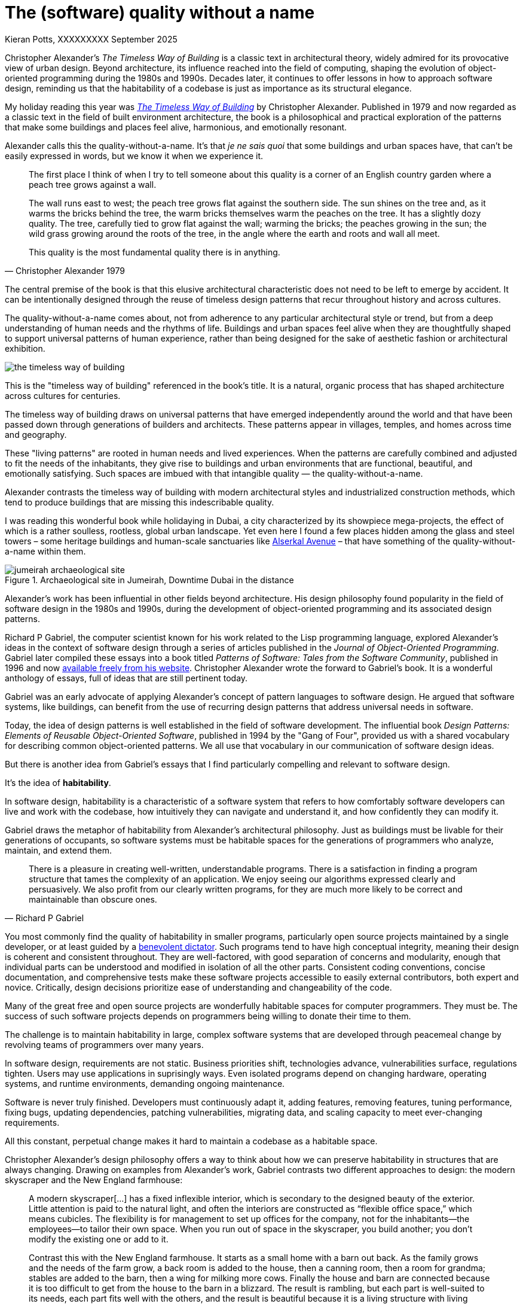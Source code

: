 = The (software) quality without a name
Kieran Potts, XXXXXXXXX September 2025
:description: The Timeless Way of Building by Christopher Alexander is a classic text on real-world architecture. In computing, it was influential in the emerging field of object-oriented programming in the 1980s and 1990s. The book still has much to teach us about how we think about software design.
:docinfo: shared
:nofooter:

:link-pattern-language: https://www.patternlanguage.com/
:link-patterns-of-software: https://dreamsongs.com/Files/PatternsOfSoftware.pdf
:link-wikipedia: https://en.wikipedia.org/wiki/The_Timeless_Way_of_Building

Christopher Alexander’s _The Timeless Way of Building_ is a classic text in architectural theory, widely admired for its provocative view of urban design. Beyond architecture, its influence reached into the field of computing, shaping the evolution of object-oriented programming during the 1980s and 1990s. Decades later, it continues to offer lessons in how to approach software design, reminding us that the habitability of a codebase is just as importance as its structural elegance.

My holiday reading this year was {link-wikipedia}[_The Timeless Way of Building_] by Christopher Alexander. Published in 1979 and now regarded as a classic text in the field of built environment architecture, the book is a philosophical and practical exploration of the patterns that make some buildings and places feel alive, harmonious, and emotionally resonant.

Alexander calls this the quality-without-a-name. It's that _je ne sais quoi_ that some buildings and urban spaces have, that can't be easily expressed in words, but we know it when we experience it.

[quote, Christopher Alexander 1979]
____
The first place I think of when I try to tell someone about this quality is a corner of an English country garden where a peach tree grows against a wall.

The wall runs east to west; the peach tree grows flat against the southern side. The sun shines on the tree and, as it warms the bricks behind the tree, the warm bricks themselves warm the peaches on the tree. It has a slightly dozy quality. The tree, carefully tied to grow flat against the wall; warming the bricks; the peaches growing in the sun; the wild grass growing around the roots of the tree, in the angle where the earth and roots and wall all meet.

This quality is the most fundamental quality there is in anything.
____

The central premise of the book is that this elusive architectural characteristic does not need to be left to emerge by accident. It can be intentionally designed through the reuse of timeless design patterns that recur throughout history and across cultures.

The quality-without-a-name comes about, not from adherence to any particular architectural style or trend, but from a deep understanding of human needs and the rhythms of life. Buildings and urban spaces feel alive when they are thoughtfully shaped to support universal patterns of human experience, rather than being designed for the sake of aesthetic fashion or architectural exhibition.

image::./_/media/images/the-timeless-way-of-building.jpg[]

This is the "timeless way of building" referenced in the book’s title. It is a natural, organic process that has shaped architecture across cultures for centuries.

The timeless way of building draws on universal patterns that have emerged independently around the world and that have been passed down through generations of builders and architects. These patterns appear in villages, temples, and homes across time and geography.

These "living patterns" are rooted in human needs and lived experiences. When the patterns are carefully combined and adjusted to fit the needs of the inhabitants, they give rise to buildings and urban environments that are functional, beautiful, and emotionally satisfying. Such spaces are imbued with that intangible quality — the quality-without-a-name.

Alexander contrasts the timeless way of building with modern architectural styles and industrialized construction methods, which tend to produce buildings that are missing this indescribable quality.

I was reading this wonderful book while holidaying in Dubai, a city characterized by its showpiece mega-projects, the effect of which is a rather soulless, rootless, global urban landscape. Yet even here I found a few places hidden among the glass and steel towers – some heritage buildings and human-scale sanctuaries like https://alserkal.online/[Alserkal Avenue] – that have something of the quality-without-a-name within them.

.Archaeological site in Jumeirah, Downtime Dubai in the distance
image::./_/media/images/jumeirah-archaeological-site.jpg[]

Alexander's work has been influential in other fields beyond architecture.  His design philosophy found popularity in the field of software design in the 1980s and 1990s, during the development of object-oriented programming and its associated design patterns.

Richard P Gabriel, the computer scientist known for his work related to the Lisp programming language, explored Alexander's ideas in the context of software design through a series of articles published in the _Journal of Object-Oriented Programming_. Gabriel later compiled these essays into a book titled _Patterns of Software: Tales from the Software Community_, published in 1996 and now {link-patterns-of-software}[available freely from his website]. Christopher Alexander wrote the forward to Gabriel's book. It is a wonderful anthology of essays, full of ideas that are still pertinent today.

Gabriel was an early advocate of applying Alexander's concept of pattern languages to software design. He argued that software systems, like buildings, can benefit from the use of recurring design patterns that address universal needs in software.

Today, the idea of design patterns is well established in the field of software development. The influential book _Design Patterns: Elements of Reusable Object-Oriented Software_, published in 1994 by the "Gang of Four", provided us with a shared vocabulary for describing common object-oriented patterns. We all use that vocabulary in our communication of software design ideas.

But there is another idea from Gabriel's essays that I find particularly compelling and relevant to software design.

It's the idea of *habitability*.

In software design, habitability is a characteristic of a software system that refers to how comfortably software developers can live and work with the codebase, how intuitively they can navigate and understand it, and how confidently they can modify it.

Gabriel draws the metaphor of habitability from Alexander's architectural philosophy. Just as buildings must be livable for their generations of occupants, so software systems must be habitable spaces for the generations of programmers who analyze, maintain, and extend them.

[quote, Richard P Gabriel]
____
There is a pleasure in creating well-written, understandable programs. There is a satisfaction in finding a program structure that tames the complexity of an application. We enjoy seeing our algorithms expressed clearly and persuasively. We also profit from our clearly written programs, for they are much more likely to be correct and maintainable than obscure ones.
____

You most commonly find the quality of habitability in smaller programs, particularly open source projects maintained by a single developer, or at least guided by a https://producingoss.com/en/benevolent-dictator.html[benevolent dictator]. Such programs tend to have high conceptual integrity, meaning their design is coherent and consistent throughout. They are well-factored, with good separation of concerns and modularity, enough that individual parts can be understood and modified in isolation of all the other parts. Consistent coding conventions, concise documentation, and comprehensive tests make these software projects accessible to easily external contributors, both expert and novice. Critically, design decisions prioritize ease of understanding and changeability of the code.

Many of the great free and open source projects are wonderfully habitable spaces for computer programmers. They must be. The success of such software projects depends on programmers being willing to donate their time to them.

The challenge is to maintain habitability in large, complex software systems that are developed through peacemeal change by revolving teams of programmers over many years.

In software design, requirements are not static. Business priorities shift, technologies advance, vulnerabilities surface, regulations tighten. Users may use applications in suprisingly ways. Even isolated programs depend on changing hardware, operating systems, and runtime environments, demanding ongoing maintenance.

Software is never truly finished. Developers must continuously adapt it, adding features, removing features, tuning performance, fixing bugs, updating dependencies, patching vulnerabilities, migrating data, and scaling capacity to meet ever-changing requirements.

All this constant, perpetual change makes it hard to maintain a codebase as a habitable space.

Christopher Alexander’s design philosophy offers a way to think about how we can preserve habitability in structures that are always changing. Drawing on examples from Alexander's work, Gabriel contrasts two different approaches to design: the modern skyscraper and the New England farmhouse:

[quote, Richard P Gabriel]
____
A modern skyscraper[…] has a fixed inflexible interior, which is secondary to the designed beauty of the exterior. Little attention is paid to the natural light, and often the interiors are constructed as “flexible office space,” which means cubicles. The flexibility is for management to set up offices for the company, not for the inhabitants—the employees—to tailor their own space. When you run out of space in the skyscraper, you build another; you don't modify the existing one or add to it.

Contrast this with the New England farmhouse. It starts as a small home with a barn out back. As the family grows and the needs of the farm grow, a back room is added to the house, then a canning room, then a room for grandma; stables are added to the barn, then a wing for milking more cows. Finally the house and barn are connected because it is too difficult to get from the house to the barn in a blizzard. The result is rambling, but each part is well-suited to its needs, each part fits well with the others, and the result is beautiful because it is a living structure with living people inside. The inhabitants are able to modify their environment because each part is built according to familiar patterns of design, use, and construction and because those patterns contain the seeds for piecemeal growth.
____

Today, we tend to think of the construction of physical buildings as being one-off projects that are fully designed and planned up-front, then constructed in a single step. But this stepwise approach to the built environment is a relatively recent phenomenon. For most of human history, buildings were constructed incrementally, evolving over time to meet the changing needs of their changing inhabitants.

[quote, Christopher Alexander (1975)]
____
Each new building is not a “finished” thing… They are never torn down, never erased; instead they are always embellished, modified, reduced, enlarged, improved. This attitude to the repair of the environment has been commonplace for thousands of years in traditional cultures. We may summarize the point of view behind this attitude in one phrase: piecemeal growth.
____

The development of software has more in common with the traditional way of building than the modern one. The software systems that prove to have long and useful lives tend to have more in common with a New England farmhouse than a modern skyscraper. They are developed incrementally, through piecemeal growth, by various people who come and go.

For every incremental change, the design is iterated to accommodate the changing requirements and to maintain conceptual integrity in the overall design. Thus, habitability is maintained through continuous redesign.




.Related links
****

* {link-pattern-language}[PatternLanguage.com], a member-supported website run by The Center for Environmental Structure, Christopher Alexander's architectural practice

* {link-patterns-of-software}[Patterns of Software: Tales from the Software Community], Richard P Gabriel, Oxford University Press, 1996

****
